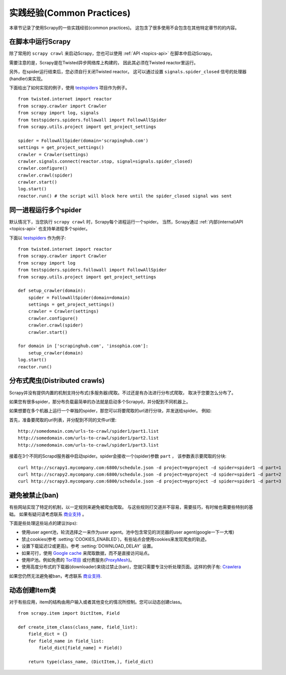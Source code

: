 .. _topics-practices:

===========================
实践经验(Common Practices)
===========================

本章节记录了使用Scrapy的一些实践经验(common practices)。
这包含了很多使用不会包含在其他特定章节的的内容。

.. _run-from-script:

在脚本中运行Scrapy
========================

除了常用的 ``scrapy crawl`` 来启动Scrapy，您也可以使用 :ref:`API <topics-api>` 在脚本中启动Scrapy。

需要注意的是，Scrapy是在Twisted异步网络库上构建的，
因此其必须在Twisted reactor里运行。

另外，在spider运行结束后，您必须自行关闭Twisted reactor。
这可以通过设置 ``signals.spider_closed`` 信号的处理器(handler)来实现。

下面给出了如何实现的例子，使用 `testspiders`_ 项目作为例子。

::

    from twisted.internet import reactor
    from scrapy.crawler import Crawler
    from scrapy import log, signals
    from testspiders.spiders.followall import FollowAllSpider
    from scrapy.utils.project import get_project_settings

    spider = FollowAllSpider(domain='scrapinghub.com')
    settings = get_project_settings()
    crawler = Crawler(settings)
    crawler.signals.connect(reactor.stop, signal=signals.spider_closed)
    crawler.configure()
    crawler.crawl(spider)
    crawler.start()
    log.start()
    reactor.run() # the script will block here until the spider_closed signal was sent

.. seealso:: `Twisted Reactor Overview`_.

同一进程运行多个spider
============================================

默认情况下，当您执行 ``scrapy crawl`` 时，Scrapy每个进程运行一个spider。
当然，Scrapy通过
:ref:`内部(internal)API <topics-api>`
也支持单进程多个spider。

下面以 `testspiders`_ 作为例子:

::

    from twisted.internet import reactor
    from scrapy.crawler import Crawler
    from scrapy import log
    from testspiders.spiders.followall import FollowAllSpider
    from scrapy.utils.project import get_project_settings

    def setup_crawler(domain):
        spider = FollowAllSpider(domain=domain)
        settings = get_project_settings()
        crawler = Crawler(settings)
        crawler.configure()
        crawler.crawl(spider)
        crawler.start()

    for domain in ['scrapinghub.com', 'insophia.com']:
        setup_crawler(domain)
    log.start()
    reactor.run()

.. seealso:: :ref:`run-from-script`.

.. _distributed-crawls:

分布式爬虫(Distributed crawls)
=================================

Scrapy并没有提供内置的机制支持分布式(多服务器)爬取。不过还是有办法进行分布式爬取，
取决于您要怎么分布了。

如果您有很多spider，那分布负载最简单的办法就是启动多个Scrapyd，并分配到不同机器上。

如果想要在多个机器上运行一个单独的spider，那您可以将要爬取的url进行分块，并发送给spider。
例如:

首先，准备要爬取的url列表，并分配到不同的文件\url里::

    http://somedomain.com/urls-to-crawl/spider1/part1.list
    http://somedomain.com/urls-to-crawl/spider1/part2.list
    http://somedomain.com/urls-to-crawl/spider1/part3.list

接着在3个不同的Scrapd服务器中启动spider。spider会接收一个(spider)参数 ``part`` ，
该参数表示要爬取的分块::

    curl http://scrapy1.mycompany.com:6800/schedule.json -d project=myproject -d spider=spider1 -d part=1
    curl http://scrapy2.mycompany.com:6800/schedule.json -d project=myproject -d spider=spider1 -d part=2
    curl http://scrapy3.mycompany.com:6800/schedule.json -d project=myproject -d spider=spider1 -d part=3

.. _bans:

避免被禁止(ban)
=======================

有些网站实现了特定的机制，以一定规则来避免被爬虫爬取。
与这些规则打交道并不容易，需要技巧，有时候也需要些特别的基础。
如果有疑问请考虑联系 `商业支持`_ 。

下面是些处理这些站点的建议(tips):

* 使用user agent池，轮流选择之一来作为user agent。池中包含常见的浏览器的user agent(google一下一大堆)
* 禁止cookies(参考 :setting:`COOKIES_ENABLED`)，有些站点会使用cookies来发现爬虫的轨迹。
* 设置下载延迟(2或更高)。参考 :setting:`DOWNLOAD_DELAY` 设置。
* 如果可行，使用 `Google cache`_ 来爬取数据，而不是直接访问站点。
* 使用IP池。例如免费的 `Tor项目`_ 或付费服务(`ProxyMesh`_)。
* 使用高度分布式的下载器(downloader)来绕过禁止(ban)，您就只需要专注分析处理页面。这样的例子有:
  `Crawlera`_

如果您仍然无法避免被ban，考虑联系
`商业支持`_.

.. _Tor项目: https://www.torproject.org/
.. _商业支持: http://scrapy.org/support/
.. _ProxyMesh: http://proxymesh.com/
.. _Google cache: http://www.googleguide.com/cached_pages.html
.. _testspiders: https://github.com/scrapinghub/testspiders
.. _Twisted Reactor Overview: http://twistedmatrix.com/documents/current/core/howto/reactor-basics.html
.. _Crawlera: http://crawlera.com

.. _dynamic-item-classes:

动态创建Item类
================================

对于有些应用，item的结构由用户输入或者其他变化的情况所控制。您可以动态创建class。

::


	from scrapy.item import DictItem, Field

	def create_item_class(class_name, field_list):
	    field_dict = {}
	    for field_name in field_list:
	        field_dict[field_name] = Field()

	    return type(class_name, (DictItem,), field_dict)
